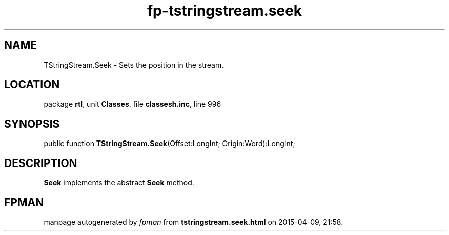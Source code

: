 .\" file autogenerated by fpman
.TH "fp-tstringstream.seek" 3 "2014-03-14" "fpman" "Free Pascal Programmer's Manual"
.SH NAME
TStringStream.Seek - Sets the position in the stream.
.SH LOCATION
package \fBrtl\fR, unit \fBClasses\fR, file \fBclassesh.inc\fR, line 996
.SH SYNOPSIS
public function \fBTStringStream.Seek\fR(Offset:LongInt; Origin:Word):LongInt;
.SH DESCRIPTION
\fBSeek\fR implements the abstract \fBSeek\fR method.


.SH FPMAN
manpage autogenerated by \fIfpman\fR from \fBtstringstream.seek.html\fR on 2015-04-09, 21:58.

